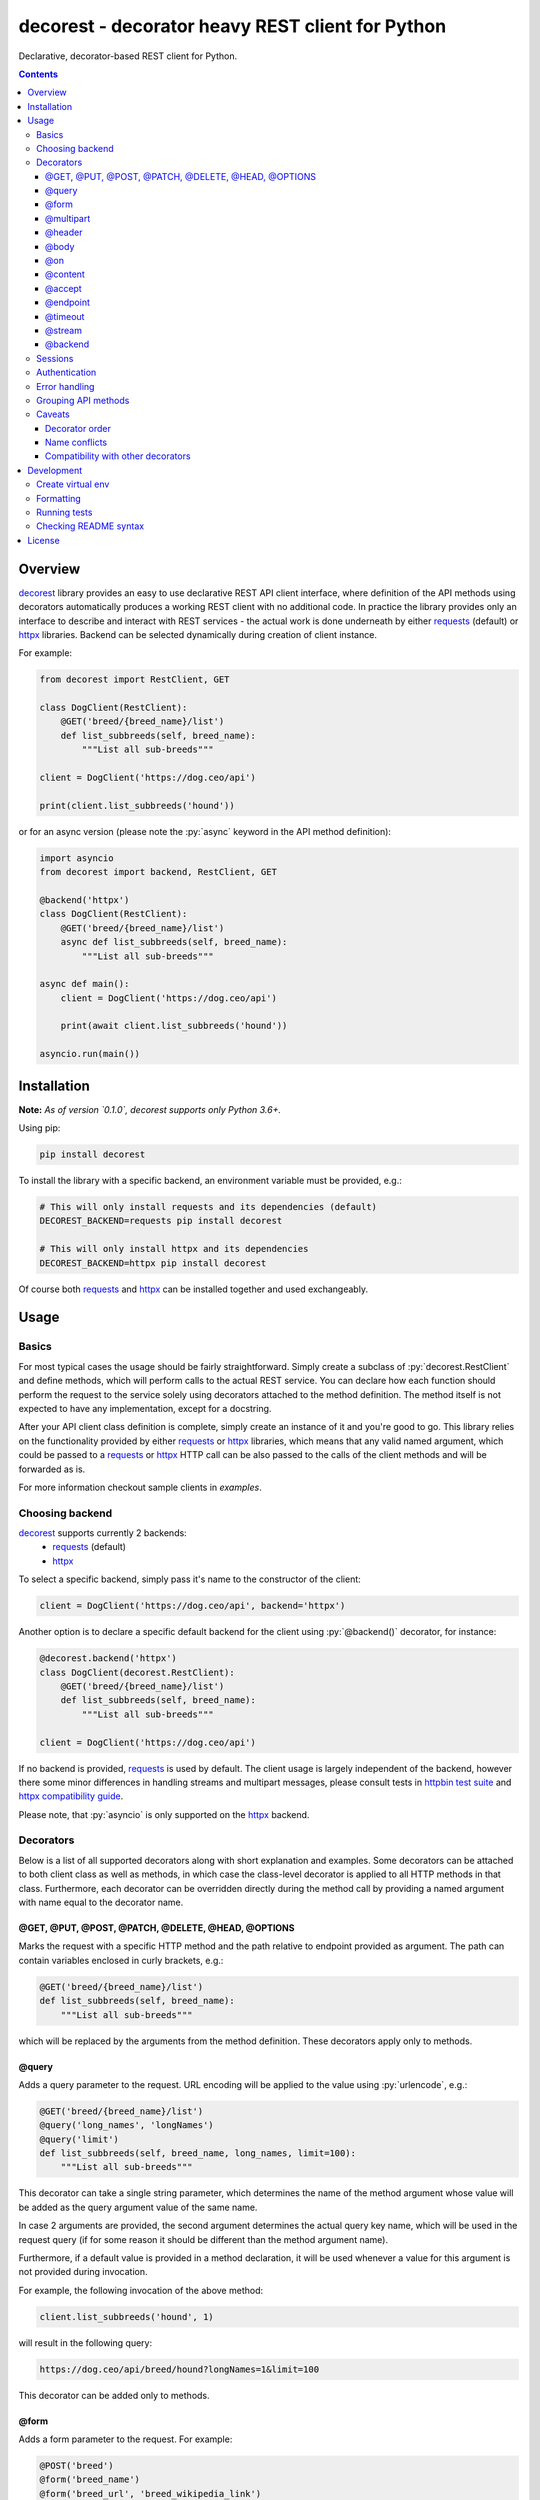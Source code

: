 decorest - decorator heavy REST client for Python
#################################################

.. image:: https://github.com/bkryza/decorest/actions/workflows/workflow.yml/badge.svg
    :target: https://github.com/bkryza/decorest/actions/workflows/workflow.yml

.. image:: https://codecov.io/gh/bkryza/decorest/branch/master/graph/badge.svg?token=UGSU07W732
    :target: https://codecov.io/gh/bkryza/decorest

.. image:: https://img.shields.io/pypi/v/decorest.svg
    :target: https://pypi.python.org/pypi/decorest

.. image:: https://img.shields.io/pypi/l/decorest.svg
    :target: https://pypi.python.org/pypi/decorest

.. image:: https://img.shields.io/pypi/pyversions/decorest.svg
    :target: https://pypi.python.org/pypi/decorest

Declarative, decorator-based REST client for Python.

.. role:: py(code)
   :language: python


.. contents::

Overview
========

decorest_ library provides an easy to use declarative REST API client interface,
where definition of the API methods using decorators automatically produces
a working REST client with no additional code. In practice the library provides
only an interface to describe and interact with REST services - the actual work
is done underneath by either requests_ (default) or httpx_ libraries. Backend
can be selected dynamically during creation of client instance.

For example:

.. code-block:: python

    from decorest import RestClient, GET

    class DogClient(RestClient):
        @GET('breed/{breed_name}/list')
        def list_subbreeds(self, breed_name):
            """List all sub-breeds"""

    client = DogClient('https://dog.ceo/api')

    print(client.list_subbreeds('hound'))


or for an async version (please note the :py:`async` keyword in the API method definition):

.. code-block:: python

    import asyncio
    from decorest import backend, RestClient, GET

    @backend('httpx')
    class DogClient(RestClient):
        @GET('breed/{breed_name}/list')
        async def list_subbreeds(self, breed_name):
            """List all sub-breeds"""

    async def main():
        client = DogClient('https://dog.ceo/api')

        print(await client.list_subbreeds('hound'))

    asyncio.run(main())


Installation
============

**Note:** *As of version `0.1.0`, decorest supports only Python 3.6+.*

Using pip:

.. code-block:: bash

    pip install decorest

To install the library with a specific backend, an environment variable must be provided, e.g.:

.. code-block:: bash

    # This will only install requests and its dependencies (default)
    DECOREST_BACKEND=requests pip install decorest

    # This will only install httpx and its dependencies
    DECOREST_BACKEND=httpx pip install decorest

Of course both requests_ and httpx_ can be installed together and used exchangeably.

Usage
=====

Basics
------

For most typical cases the usage should be fairly straightforward. Simply create a
subclass of :py:`decorest.RestClient` and define methods, which will perform calls
to the actual REST service. You can declare how each function should perform
the request to the service solely using decorators attached to the
method definition. The method itself is not expected to have any implementation,
except for a docstring.

After your API client class definition is complete, simply create an instance
of it and you're good to go. This library relies on the functionality provided
by either requests_ or httpx_ libraries, which means that any valid named argument,
which could be passed to a requests_ or httpx_ HTTP call can be also passed to the calls
of the client methods and will be forwarded as is.

For more information checkout sample clients in `examples`.

Choosing backend
----------------

decorest_ supports currently 2 backends:
  * requests_ (default)
  * httpx_

To select a specific backend, simply pass it's name to the constructor of the client:

.. code-block:: python

    client = DogClient('https://dog.ceo/api', backend='httpx')

Another option is to declare a specific default backend for the client using :py:`@backend()`
decorator, for instance:

.. code-block:: python

    @decorest.backend('httpx')
    class DogClient(decorest.RestClient):
        @GET('breed/{breed_name}/list')
        def list_subbreeds(self, breed_name):
            """List all sub-breeds"""

    client = DogClient('https://dog.ceo/api')

If no backend is provided, requests_ is used by default. The client usage is largely
independent of the backend, however there some minor differences in handling streams
and multipart messages, please consult tests in `httpbin test suite`_
and `httpx compatibility guide`_.

Please note, that :py:`asyncio` is only supported on the httpx_ backend.

Decorators
----------

Below is a list of all supported decorators along with short explanation and
examples. Some decorators can be attached to both client class as well as
methods, in which case the class-level decorator is applied to all HTTP methods
in that class. Furthermore, each decorator can be overridden directly during
the method call by providing a named argument with name equal to the decorator
name.


@GET, @PUT, @POST, @PATCH, @DELETE, @HEAD, @OPTIONS
~~~~~~~~~~~~~~~~~~~~~~~~~~~~~~~~~~~~~~~~~~~~~~~~~~~~~~~~~~~~

Marks the request with a specific HTTP method and the path relative to
endpoint provided as argument. The path can contain variables enclosed
in curly brackets, e.g.:

.. code-block:: python

        @GET('breed/{breed_name}/list')
        def list_subbreeds(self, breed_name):
            """List all sub-breeds"""

which will be replaced by the arguments from the method definition.
These decorators apply only to methods.

@query
~~~~~~

Adds a query parameter to the request. URL encoding will be applied to
the value using :py:`urlencode`, e.g.:

.. code-block:: python

        @GET('breed/{breed_name}/list')
        @query('long_names', 'longNames')
        @query('limit')
        def list_subbreeds(self, breed_name, long_names, limit=100):
            """List all sub-breeds"""

This decorator can take a single string parameter, which determines the name
of the method argument whose value will be added as the query argument value
of the same name.

In case 2 arguments are provided, the second argument determines the actual
query key name, which will be used in the request query (if for some reason
it should be different than the method argument name).

Furthermore, if a default value is provided in a method declaration, it
will be used whenever a value for this argument is not provided during
invocation.

For example, the following invocation of the above method:

.. code-block:: python

    client.list_subbreeds('hound', 1)

will result in the following query:

.. code-block:: bash

    https://dog.ceo/api/breed/hound?longNames=1&limit=100

This decorator can be added only to methods.

@form
~~~~~~

Adds a form parameter to the request. For example:

.. code-block:: python

        @POST('breed')
        @form('breed_name')
        @form('breed_url', 'breed_wikipedia_link')
        def add_breed(self, breed_name, breed_url):
            """Add sub-breed"""

This decorator can take a single string parameter, which determines the name
of the method argument whose value will be added as the query argument value
of the same name.

In case 2 arguments are provided, the second argument determines the actual
form field name, which will be used in the request form (if for some reason
it cannot be the same as the method argument name).

If a method has at least one :py:`@form` decorator attached, the `Content-type`
header value will be always set to `application/x-www-form-urlencoded`.

This decorator can be added only to methods.

@multipart
~~~~~~~~~~

Adds a multipart parameter to the request. For example:

.. code-block:: python

     @POST('post')
     @multipart('part1')
     @multipart('part_2', 'part2')
     @multipart('test')
     def post_multipart(self, part1, part_2, test):
         """Return multipart POST data."""

The first parameter to the decorator is the name of the variable in the decorated
method and at the same time the name of the part in HTTP request (which will be
set in the :py:`Content-Disposition` header. In case the method argument name
should be different than the part name in the request, a second parameter to the 
decorator will determine the actual name for the part in the HTTP request.

The values for the arguments can be either strings, which will be added directly
as content in the appropriate part, or tuples. In case a tuple is passed, it will
be treated as a file, the same way as is treated by both backend libraries. 

The above method can be thus called as follows:

.. code-block:: python

    f = '/tmp/test.dat'
    res = client.post_multipart('TEST1', 'TEST2',
                                ('filename', open(f, 'rb'), 'text/plain'))

which will generate the following parts:
  * part `part1` with content `TEST1`
  * part `part2` with content `TEST2`
  * part `test` with content read from file `/tmp/test.dat`

@header
~~~~~~~

Adds a header key-value pair to the request, e.g.:

.. code-block:: python

        @GET('breed/{breed_name}/list')
        @header('accept', 'application/json')
        def list_subbreeds(self, breed_name):
            """List all sub-breeds"""

This decorator can be added to both methods and client class. The class level
decorators will be added to every method and can be overridden using method
level decorators.

Decorated methods can use their arguments to pass header values, if the headers
name matches one of the arguments, e.g.:

.. code-block:: python

        @GET('breed/{breed_name}/list')
        @header('accept')
        @header('user_agent', 'user-agent')
        def list_subbreeds(self, breed_name, accept, user_agent='decorest'):
            """List all sub-breeds"""

In case the first argument of the header decorator matches one of the
method args, it's optional second value determines the actual header
name that will be send in the request. A default value for the header
in such case must be provided in the method signature.

Multiple values for the same header can be provided either as separate
decorators or as a decorator with a list of values, e.g.:

.. code-block:: python

        @GET('breed/{breed_name}/list')
        @header('abc', 'a')
        @header('abc', 'b')
        @header('abc', 'c')
        @header('xyz', ['x', 'y', 'z'])
        def list_subbreeds(self, breed_name):
            """List all sub-breeds"""

Multiple values will be concatenated to a comma separated list and sent out
as a single header (according to the rfc2616_).

@body
~~~~~

Body decorator enables to specify, which of the method parameters should provide
the body content to the request, e.g.:

.. code-block:: python

    @POST('pet')
    @header('content-type', 'application/json')
    @header('accept', 'application/json')
    @body('pet')
    def add_pet(self, pet):
        """Add a new pet to the store"""

:py:`@body` decorator can take an optional argument which provides a serialization
handler, which will be invoked automatically before passing the argument as
body content, which can be a simple lambda or a more complex function with some
logic. For example:

.. code-block:: python

    @POST('pet')
    @header('content-type', 'application/json')
    @header('accept', 'application/json')
    @body('pet', lambda p: json.dumps(p))
    def add_pet(self, pet):
        """Add a new pet to the store"""

The above code will automatically stringify the dictionary provided as
value of :py:`pet` argument using :py:`json.dumps()` function.

@on
~~~

By default the request method will not return requests_ or httpx_ response object,
but the response will depend on the content type of the response.

In case the HTTP request succeeds the following results are expected:

- :py:`response.json()` if the content type of response is JSON
- :py:`response.content` if the content type is binary
- :py:`response.text` otherwise

In case the request fails, :py:`response.raise_for_status()` is called and
should be handled in the client code.

In case another behavior is required, custom handlers can be provided
for each method using lambdas or functions. The provided handler is
expected to take only a single argument, which is the requests_ or httpx_
response object, e.g.:

.. code-block:: python

        @GET('breed/{breed_name}/list')
        @header('accept', 'application/json')
        @on(200, lambda r: r.json())
        def list_subbreeds(self, breed_name):
            """List all sub-breeds"""

This decorator can be applied to both methods and classes, however when
applied to a class the handler will be called for the method which receives
the provided status code.

The first argument of this decorator must be an :py:`int`. It is
also possible to pass :py:`...` (i.e. Ellipsis) object, which is equivalent
to :py:`HttpStatus.ANY`. Any other value passed for this argument will
raise :py:`TypeError`.

@content
~~~~~~~~
This decorator is a shortcut for :py:`@header('content-type', ...)`, e.g:

.. code-block:: python

    @POST('pet')
    @content('application/json')
    @header('accept', 'application/json')
    @body('pet', lambda p: json.dumps(p))
    def add_pet(self, pet):
        """Add a new pet to the store"""

@accept
~~~~~~~~
This decorator is a shortcut for :py:`@header('accept', ...)`, e.g:

.. code-block:: python

        @GET('breed/{breed_name}/list')
        @content('application/json')
        @accept('application/xml')
        def list_subbreeds(self, breed_name):
            """List all sub-breeds"""

Multiple :py:`@accept()` decorators can be added and will be joined into
a list, e.g.:

.. code-block:: python

        @GET('breed/{breed_name}/list')
        @content('application/json')
        @accept('application/xml')
        @accept('application/json')
        @accept('text/plain')
        def list_subbreeds(self, breed_name):
            """List all sub-breeds"""

will submit the following header to the server:

.. code-block:: bash

        Accept: text/plain, application/json, application/xml

@endpoint
~~~~~~~~~
This decorator enables to define a default endpoint for the service,
which then doesn't have to be provided in the client constructor:

.. code-block:: python

        @endpoint('https://dog.ceo/api')
        class DogClient(RestClient):
            """List all sub-breeds"""
            ...

The endpoint provided in the client constructor will take precedence
however.


@timeout
~~~~~~~~
Specifies a default timeout value (in seconds) for a method or entire API.

.. code-block:: python

        @endpoint('https://dog.ceo/api')
        @timeout(5)
        class DogClient(RestClient):
            """List all sub-breeds"""
            ...

@stream
~~~~~~~
This decorator allows to specify a method which returns binary stream of data.
Adding this decorator to a method will add a :py:`stream=True`
argument to the requests_ or httpx_ call and will by default returns entire response
object, which then can be accessed for instance using :py:`iter_content()` method.

.. code-block:: python

    ...

    class MyClient(RestClient):
        ...

        @GET('stream/{n}/{m}')
        @stream
        @query('size')
        @query('offset', 'off')
        def stream(self, n, m, size, offset):
            """Get data range"""

    ...

    with client.stream(2,4, 1024, 200) as r:
        for b in r.iter_content(chunk_size=100):
            content.append(b)


or for an async API:

.. code-block:: python

    ...

    @backend('httpx')
    class MyClient(RestClient):
        ...

        @GET('stream/{n}/{m}')
        @stream
        @query('size')
        @query('offset', 'off')
        async def stream(self, n, m, size, offset):
            """Get data range"""

    ...
    async def main():
        async with client.async_session_() as s:
            r = await s.stream(5)
            async for _ in r.aiter_raw(chunk_size=100):
                content.append(b)


@backend
~~~~~~~~
Specifies the default backend to use by the client, currently the only possible
values are :py:`'requests'` (default) and :py:`'httpx'`, e.g.:

.. code-block:: python

        @endpoint('https://dog.ceo/api')
        @backend('httpx')
        class DogClient(RestClient):
            """List all sub-breeds"""
            ...

The backend provided in the constructor arguments when creating client instance has precedence
over the value provided in this decorator. This decorator can only be applied to classes.

Sessions
--------

Based on the functionality provided by the backend HTTP library in the form of
session objects, sessions can significantly improve the performance of the
client in case multiple responses are performed as well as maintain certain
information between requests such as session cookies.

Sessions in decorest_ can either be created and closed manually:

.. code-block:: python

        s = client.session_()
        s.list_subbreeds('hound')
        s.list_subbreeds('husky')
        s.close_()

or can be used via the context manager :py:`with` operator:

.. code-block:: python

        with client.session_() as s:
            s.list_subbreeds('hound')
            s.list_subbreeds('husky')

All session specific methods begin with a single underscore, in order not
to interfere with any possible API method names defined in the base client
class.

If some additional customization of the session is required, the underlying
`requests session`_ or `httpx session`object can be retrieved from decorest_
session object using :py:`backend_session_` attribute:

.. code-block:: python

        with client.session_() as s:
            s.backend_session_.verify = '/path/to/cert.pem'
            s.list_subbreeds('hound')
            s.list_subbreeds('husky')

Async sessions can be created in a similar manner, using :py:`async_session_()` method,
for instance:

.. code-block:: python

        async def main():
            async with client.async_session_() as s:
                await s.list_subbreeds('hound')
                await s.list_subbreeds('husky')


Authentication
--------------

Since authentication is highly specific to actual invocation of the REST API,
and not to it's specification, there is not decorator for authentication,
but instead an authentication object (compatible with `requests_`
or `httpx_` authentication mechanism) can be set in the client object using
:py:`set_auth_()` method, for example:

.. code-block:: python

        client.set_auth_(HTTPBasicAuth('user', 'password'))
        with client.session_() as s:
            s.backend_session_.verify = '/path/to/cert.pem'
            s.list_subbreeds('hound')
            s.list_subbreeds('husky')

The authentication object will be used in both regular API calls, as well
as when using sessions.

Furthermore, the `auth` object - specific for selected backend - can be also
passed to the client constructor, e.g.:

.. code-block:: python

        client = DogClient(backend='httpx', auth=httpx.BasicAuth('user', 'password'))


Error handling
--------------

Due to the fact, that this library supports multiple HTTP backends, exceptions
should be caught through a wrapper class, :py:`decorest.HTTPErrorWrapper`, which
contains the original exception raised by the underlying backend.

.. code-block:: python

    try:
        res = client.update_pet(json.dumps({'id': pet_id, 'status': 'sold'}))
    except HTTPErrorWrapper as e:
        # Print original error message
        print(e.response.text)
        # Reraise the original exception
        raise e.wrapped


Grouping API methods
---------------------------

For larger API's it can be useful to be able to split the API definition
into multiple files but still use it from a single instance in the code.

This can be achieved by creating separate client classes for each group
of operations and then create a common class, which inherits from all the
group clients and provides entire API from one instance.

.. code-block:: python

    class A(RestClient):
        """API One client"""
        @GET('stuff/{sth}')
        @on(200, lambda r: r.json())
        def get(self, sth: str) -> typing.Any:
            """Get what"""


    class B(RestClient):
        """API One client"""
        @PUT('stuff/{sth}')
        @body('body')
        @on(204, lambda _: True)
        def put_b(self, sth: str, body: bytes) -> typing.Any:
            """Put sth"""


    @endpoint('https://put.example.com')
    class BB(B):
        """API One client"""
        @PUT('stuff/{sth}')
        @body('body')
        @on(204, lambda _: True)
        def put_bb(self, sth: str, body: bytes) -> typing.Any:
            """Put sth"""


    @endpoint('https://patches.example.com')
    class C(RestClient):
        """API Three client"""
        @PATCH('stuff/{sth}')
        @body('body')
        @on(204, lambda _: True)
        @on(..., lambda _: False)
        def patch(self, sth: str, body: bytes) -> typing.Any:
            """Patch sth"""


    @accept('application/json')
    @content('application/xml')
    @header('X-Auth-Key', 'ABCD')
    @endpoint('https://example.com')
    @backend('httpx')
    class InheritedClient(A, BB, C):
        ...


Please note that the :py:`@endpoint()` decorator can be specified for each
sub API with a different value if necessary. It will be inherited by methods
backwards with respect to the inheritance chain, i.e. the more abstract class
will use the first endpoint specified in it's subclass chain. In the above example
method :py:`B.put_b()` will use :py:`'https://put.example.com'` endpoint, and
method :py:`C.patch()` will use :py:`'https://patches.example.com'`.

For real world example checkout the `Petstore Swagger client example`_.


Caveats
-------

Decorator order
~~~~~~~~~~~~~~~

Decorators can be basically added in any order, except for the HTTP method
decorator (e.g. :py:`@GET()`), which should always be at the top of the given
decorator list. Third party decorators should be added above the HTTP method
decorators.

Name conflicts
~~~~~~~~~~~~~~

Decorators can sometimes generate conflicts with decorated method or function
names in case they have the same name as they get merged into the :py:`__globals__`
dictionary. In case this is an issue, decorest decorators should be used with full
module namespace:

.. code-block:: python

    @decorest.POST('pet')
    @decorest.content('application/json')
    @decorest.header('accept', 'application/json')
    @decorest.body('pet', lambda p: json.dumps(p))
    def add_pet(self, pet):
        """Add a new pet to the store"""


Compatibility with other decorators
~~~~~~~~~~~~~~~~~~~~~~~~~~~~~~~~~~~

In general, decorest_ decorators should work with other decorators, which return
function objects, but your mileage may vary. In general third-party decorators
should be added above the HTTP method decorators as only the HTTP decorators
make the actual HTTP request. Thus, typical decorators, which try to wrap
the actual call should get the HTTP callable returned by HTTP method decorators
such as :py:`@GET()`.

Currently, it is not possible to add decorators such as :py:`@classmethod`
or :py:`@staticmethod` to API methods, as the invocation requires an instance
of client class.

Development
===========

Create virtual env
------------------

.. code-block:: bash

    virtualenv -p /usr/bin/python3 venv
    source venv/bin/activate


Formatting
----------
.. code-block:: bash

    yapf -ir decorest tests examples


Running tests
-------------

All tests are stored in tests_ directory. Running tests is fully automated using
tox_ and tox-docker_.

.. code-block:: bash

    python -m tox -e yapf,rstcheck,mypy,flake8,basic,httpbin,asynchttpbin,swaggerpetstore


Checking README syntax
----------------------

.. code-block:: bash

    rstcheck README.rst

License
=======

Copyright 2018-present Bartosz Kryza <bkryza@gmail.com>

Licensed under the Apache License, Version 2.0 (the "License");
you may not use this file except in compliance with the License.
You may obtain a copy of the License at

    http://www.apache.org/licenses/LICENSE-2.0

Unless required by applicable law or agreed to in writing, software
distributed under the License is distributed on an "AS IS" BASIS,
WITHOUT WARRANTIES OR CONDITIONS OF ANY KIND, either express or implied.
See the License for the specific language governing permissions and
limitations under the License.


.. _tests: https://github.com/bkryza/decorest/tree/master/tests
.. _requests: https://github.com/requests/requests
.. _httpx: https://github.com/encode/httpx
.. _`requests session`: http://docs.python-requests.org/en/master/user/advanced/#session-objects
.. _decorest: https://github.com/bkryza/decorest
.. _`Petstore Swagger client example`: https://github.com/bkryza/decorest/blob/master/examples/swagger_petstore/petstore_client.py
.. _`httpbin test suite`: https://github.com/bkryza/decorest/blob/master/tests/httpbin_test.py
.. _tox: https://github.com/tox-dev/tox
.. _tox-docker: https://github.com/tox-dev/tox-docker
.. _httpx compatibility guide: https://www.python-httpx.org/compatibility/
.. _rfc2616: https://www.w3.org/Protocols/rfc2616/rfc2616-sec4.html